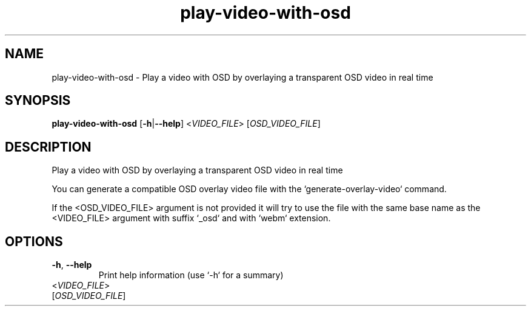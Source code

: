 .ie \n(.g .ds Aq \(aq
.el .ds Aq '
.TH play-video-with-osd 1  "play-video-with-osd " 
.SH NAME
play\-video\-with\-osd \- Play a video with OSD by overlaying a transparent OSD video in real time
.SH SYNOPSIS
\fBplay\-video\-with\-osd\fR [\fB\-h\fR|\fB\-\-help\fR] <\fIVIDEO_FILE\fR> [\fIOSD_VIDEO_FILE\fR] 
.SH DESCRIPTION
Play a video with OSD by overlaying a transparent OSD video in real time
.PP
You can generate a compatible OSD overlay video file with the `generate\-overlay\-video` command.
.PP
If the <OSD_VIDEO_FILE> argument is not provided it will try to use the file with the same base name as the <VIDEO_FILE> argument with suffix `_osd` and with `webm` extension.
.SH OPTIONS
.TP
\fB\-h\fR, \fB\-\-help\fR
Print help information (use `\-h` for a summary)
.TP
<\fIVIDEO_FILE\fR>

.TP
[\fIOSD_VIDEO_FILE\fR]

